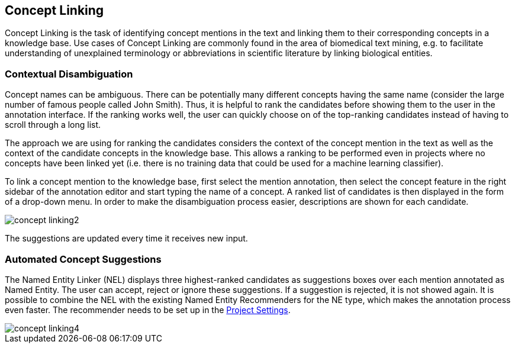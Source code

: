 // Copyright 2018
// Ubiquitous Knowledge Processing (UKP) Lab
// Technische Universität Darmstadt
// 
// Licensed under the Apache License, Version 2.0 (the "License");
// you may not use this file except in compliance with the License.
// You may obtain a copy of the License at
// 
// http://www.apache.org/licenses/LICENSE-2.0
// 
// Unless required by applicable law or agreed to in writing, software
// distributed under the License is distributed on an "AS IS" BASIS,
// WITHOUT WARRANTIES OR CONDITIONS OF ANY KIND, either express or implied.
// See the License for the specific language governing permissions and
// limitations under the License.

[[sect_annotation_concept-linking]]
== Concept Linking

Concept Linking is the task of identifying concept mentions in the text and linking them to their
corresponding concepts in a knowledge base.
Use cases of Concept Linking are commonly found in the area of biomedical text mining, e.g.
to facilitate understanding of unexplained terminology or abbreviations in scientific literature by
linking biological entities.


=== Contextual Disambiguation

Concept names can be ambiguous. There can be potentially many different concepts
having the same name (consider the large number of famous people called John Smith). Thus, it is
helpful to rank the candidates before showing them to the user in the annotation interface. If the
ranking works well, the user can quickly choose on of the top-ranking candidates instead of having
to scroll through a long list.

The approach we are using for ranking the candidates considers the context of the concept mention
in the text as well as the context of the candidate concepts in the knowledge base. This allows
a ranking to be performed even in projects where no concepts have been linked yet (i.e. there is
no training data that could be used for a machine learning classifier).

To link a concept mention to the knowledge base, first select the mention annotation, then select
the concept feature in the right sidebar of the annotation editor and start typing the name of
a concept. A ranked list of candidates is then displayed in the form of a drop-down menu.
In order to make the disambiguation process easier, descriptions are shown for each candidate.

image::concept-linking2.png[align="center"]

The suggestions are updated every time it receives new input.

=== Automated Concept Suggestions

The Named Entity Linker (NEL) displays three highest-ranked candidates as suggestions boxes
over each mention annotated as Named Entity.
The user can accept, reject or ignore these suggestions.
If a suggestion is rejected, it is not showed again.
It is possible to combine the NEL with the existing Named Entity Recommenders for the NE type,
which makes the annotation process even faster.
The recommender needs to be set up in the <<sect_projects_recommendation, Project Settings>>.

image::concept-linking4.png[align="center"]